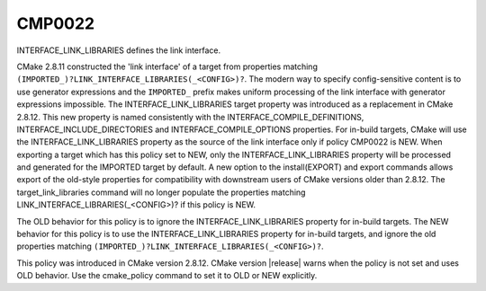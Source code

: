 CMP0022
-------

INTERFACE_LINK_LIBRARIES defines the link interface.

CMake 2.8.11 constructed the 'link interface' of a target from
properties matching ``(IMPORTED_)?LINK_INTERFACE_LIBRARIES(_<CONFIG>)?``.
The modern way to specify config-sensitive content is to use generator
expressions and the ``IMPORTED_`` prefix makes uniform processing of the
link interface with generator expressions impossible.  The
INTERFACE_LINK_LIBRARIES target property was introduced as a
replacement in CMake 2.8.12.  This new property is named consistently
with the INTERFACE_COMPILE_DEFINITIONS, INTERFACE_INCLUDE_DIRECTORIES
and INTERFACE_COMPILE_OPTIONS properties.  For in-build targets, CMake
will use the INTERFACE_LINK_LIBRARIES property as the source of the
link interface only if policy CMP0022 is NEW.  When exporting a target
which has this policy set to NEW, only the INTERFACE_LINK_LIBRARIES
property will be processed and generated for the IMPORTED target by
default.  A new option to the install(EXPORT) and export commands
allows export of the old-style properties for compatibility with
downstream users of CMake versions older than 2.8.12.  The
target_link_libraries command will no longer populate the properties
matching LINK_INTERFACE_LIBRARIES(_<CONFIG>)? if this policy is NEW.

The OLD behavior for this policy is to ignore the
INTERFACE_LINK_LIBRARIES property for in-build targets.  The NEW
behavior for this policy is to use the INTERFACE_LINK_LIBRARIES
property for in-build targets, and ignore the old properties matching
``(IMPORTED_)?LINK_INTERFACE_LIBRARIES(_<CONFIG>)?``.

This policy was introduced in CMake version 2.8.12.  CMake version
|release| warns when the policy is not set and uses OLD behavior.  Use
the cmake_policy command to set it to OLD or NEW explicitly.
